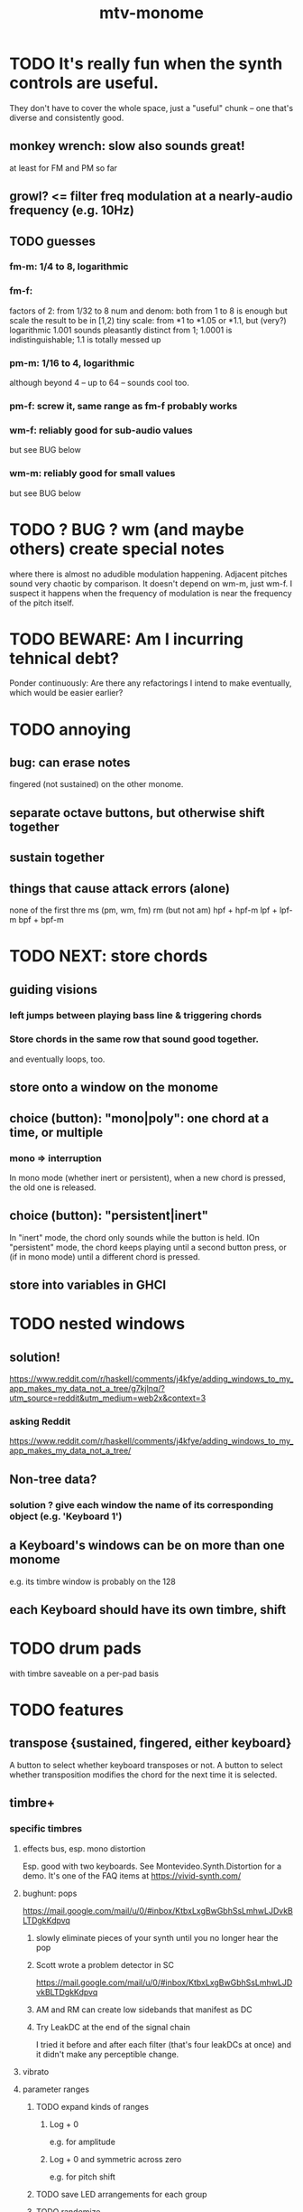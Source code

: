 #+title: mtv-monome
* TODO It's really fun when the synth controls are useful.
  They don't have to cover the whole space, just a "useful" chunk --
  one that's diverse and consistently good.
** monkey wrench: slow also sounds great!
   at least for FM and PM so far
** growl? <= filter freq modulation at a nearly-audio frequency (e.g. 10Hz)
** TODO guesses
*** fm-m: 1/4 to 8, logarithmic
*** fm-f:
    factors of 2: from 1/32 to 8
    num and denom: both from 1 to 8 is enough
      but scale the result to be in [1,2)
    tiny scale: from *1 to *1.05 or *1.1, but (very?) logarithmic
      1.001 sounds pleasantly distinct from 1;
      1.0001 is indistinguishable;
      1.1 is totally messed up
*** pm-m: 1/16 to 4, logarithmic
    although beyond 4 -- up to 64 -- sounds cool too.
*** pm-f: screw it, same range as fm-f probably works
*** wm-f: reliably good for sub-audio values
    but see BUG below
*** wm-m: reliably good for small values
    but see BUG below
* TODO ? BUG ? wm (and maybe others) create special notes
  where there is almost no adudible modulation happening.
  Adjacent pitches sound very chaotic by comparison.
  It doesn't depend on wm-m, just wm-f.
  I suspect it happens when the frequency of modulation is near the frequency of the pitch itself.
* TODO BEWARE: Am I incurring tehnical debt?
  Ponder continuously: Are there any refactorings I intend to make eventually,
  which would be easier earlier?
* TODO annoying
** bug: can erase notes
   fingered (not sustained) on the other monome.
** separate octave buttons, but otherwise shift together
** sustain together
** things that cause attack errors (alone)
   none of the first thre ms (pm, wm, fm)
   rm (but not am)
   hpf + hpf-m
   lpf + lpf-m
   bpf + bpf-m
* TODO NEXT: store chords
** guiding visions
*** left jumps between playing bass line & triggering chords
*** Store chords in the same row that sound good together.
and eventually loops, too.
** store onto a window on the monome
** choice (button): "mono|poly": one chord at a time, or multiple
*** mono => interruption
 In mono mode (whether inert or persistent),
 when a new chord is pressed, the old one is released.
** choice (button): "persistent|inert"
In "inert" mode, the chord only sounds while the button is held.
IOn "persistent" mode, the chord keeps playing until a second button press,
  or (if in mono mode) until a different chord is pressed.
** store into variables in GHCI
* TODO nested windows
** solution!
https://www.reddit.com/r/haskell/comments/j4kfye/adding_windows_to_my_app_makes_my_data_not_a_tree/g7kjlnq/?utm_source=reddit&utm_medium=web2x&context=3
*** asking Reddit
 https://www.reddit.com/r/haskell/comments/j4kfye/adding_windows_to_my_app_makes_my_data_not_a_tree/
** Non-tree data?
*** solution ? give each window the name of its corresponding object (e.g. 'Keyboard 1')
** a Keyboard's windows can be on more than one monome
e.g. its timbre window is probably on the 128
** each Keyboard should have its own timbre, shift
* TODO drum pads
with timbre saveable on a per-pad basis
* TODO features
** transpose {sustained, fingered, either keyboard}
A button to select whether keyboard transposes or not.
A button to select whether transposition modifies the chord
  for the next time it is selected.
** timbre+
*** specific timbres
**** effects bus, esp. mono distortion
   Esp. good with two keyboards.
   See Montevideo.Synth.Distortion for a demo.
   It's one of the FAQ items at https://vivid-synth.com/
**** bughunt: pops
 https://mail.google.com/mail/u/0/#inbox/KtbxLxgBwGbhSsLmhwLJDvkBLTDgkKdpvq
***** slowly eliminate pieces of your synth until you no longer hear the pop
***** Scott wrote a problem detector in SC
https://mail.google.com/mail/u/0/#inbox/KtbxLxgBwGbhSsLmhwLJDvkBLTDgkKdpvq
***** AM and RM can create low sidebands that manifest as DC
***** Try LeakDC at the end of the signal chain
I tried it before and after each filter (that's four leakDCs at once)
and it didn't make any perceptible change.
**** vibrato
**** parameter ranges
***** TODO expand kinds of ranges
****** Log + 0
  e.g. for amplitude
****** Log + 0 and symmetric across zero
  e.g. for pitch shift
***** TODO save LED arrangements for each group
***** TODO randomize
****** a subset of all parameters
**** Zot
***** PITFALL Don't worry about changing Zot until experiments are easy.
   That is, until I can change parameters with the monome and save settings.
***** fm
****** All filters cause pops, the HPF less so.
  I've only heard them at the start of a note.
****** fm-f ~ 1/4 => craziness
****** Log is good for fm-f
  negative is meaningless, and 0 is unnecessary if fm-m can be 0
****** fm-m needs multiple ranges
******* tiny fm-m values are good for vibrato
  and they should indeed be scaled to frequency
****** slight changes in the phase of wm relative to aPulse matter
****** pm-f harmonicity is important
  Factors in the denominator appear to create subharmonics.
  Near-harmonicity creates phasing.
  Inharmonicity in pm-f leads to strong perceived inharmonicity.
****** pm-m is smooth (harmonics don't matter)
****** harmonicity in wm-f matters
****** big (e.g. > 0.01) fm-m sounds silly when fm-f is sub-audio
****** DONE wm-m does not need to be negative or bigger than 0.5
  assuming I'm not interested in clipping effects,
  since w is bound to [0,1].
****** DONE pm-m can be bigger than 1 usefully
****** DONE w can be in [0.5,1]
  The other half sounds the same,
  at least barring interactions with other sections of the synth.
****** DONE audio-rate fm for the pulse wave kinda sucks
  It's almost always very inharmonic, and noisy to boot.
***** change the filters
  The default lpf, hpf, bpf only seem to do harm.
***** fm-b seems to do nothing
***** more parameters
****** an elasticity for the frequency-scaled parameters
******* the idea
  Suppose to multiply by frequency = "log".
  Suppose to ignore frequency = "const".
  Then there's a spectrum in between those, and beyond "log".
******* math
  exp $ (log $ f/400) * n

  Input = f (in Hz).
  "Middle pitch" = 400 (Hz).
  "Elasticity" = n.

  n = 0 => Ignoring f (elasticity 0)
  n = 1 => Scaling by the change in f (elasticity 1)
  n = 1/2 => Elasticity 1/2
****** Vibrato, separate from FM.
  Not or barely tied to frequency.
****** Tap the signal chain at multiple places.
  So far, the end is very different from the beginning,
  and tapping right after the filters before the limiter can cause shrieks.
****** Envelopes.
****** Mono effects for poly voices.
**** precision
***** zoom in on a parameter
   using multiple rows to set it precisely
***** add a factor to the numerator or denominator of a parameter
***** numeric keypad-ish interface
*** tone bank on Monome_128
*** momentary parameter changes
 operative only while a button is held
*** meta-parameters
** mtv-lang inntegration
*** ? chord roots
The root is by default the first note in the chord played,
  but the user can change that.
*** record, export monome actions as mtv-lang
**** SMART If many voices overload, add a tiny delay to them
2 ms between voices should be more than enough
*** export chords from monome to a text file
just like exporting parameters
*** share pitch LED messages
** separate "ensemble" (group of voices) controls
*** For the two monomes, for the sustained pitches.
*** Separate timbre, transpose, maybe sustain.
** *MORE*, less important
*** smoothed piano-style glissando
**** algorithm
***** Press n pitches. Store them.
  Store them by pressing one end of the gliss row.
  Then take your finger off the gliss row.
  The next time you touch that button you'll be starting the gliss.
***** Press n more. The first group continues to sound.
***** Gliss piano-style across the row of buttons.
  The direction of gliss doesn't have to coincide with the pitch change.
***** Smooth all pitch transitions
  e.g. with an LPF
***** Compute a velocity, and then update it with each new button.
***** KEY: Project the velocity forward in time.
  Use SC's "lag" filter.
  When button 2 (of say 16) in the gliss row is triggered,
  compute the difference between the time that one was triggered
  and the time the first one was.
  Double that time and add it to the time the first was triggered.
  That's the time the third should be reached if speed is constant.
  Send that instruction.
  Keep doing that for each new button.
**** Complication: The last button need not actually be touched.
 It will be reached via projection anyway.
 When it is touched, should the pitch abruptly jump to the goal?
*** optimal sustain button placement
**** 2 positions
  one up near the pinky, the other down near the thumb
**** different for the two hands
*** "retrigger" button
Press that to trigger (another of) the most recent pitch.
*** flash the anchor
*** reset buttons
*** make pitchsets available on a per-degree basis
*** fixed timbre change across the board
 higher tones are harsher
 rightward tones are (warblier?)
*** use tmux or Brick to show multiple GHCIs at once
 each for a different kind of display
* TODO major conceptual changes to existing code
** record monome state, redraw the whole monome periodically
*** why
Dropped messages to LEDs stop being a (hypothetical) problem.
Shading on both monomes becomes easier.
** don't compute diffs (for SC or monomes) manually
Would require recording both states.
This would be more CPU work, although no more work for SC or the monome.
* TODO clean
** _stKeyboards: populate automatically
 It's inferrable from _stWindowLayers:
 Every MonomeId for which one of the windows is a Keyboard.
** LedBecause: don't distinguish between keys and sustain
 just use VoiceId
** unify the handlers for JI and Keyboard
** add tests
* TODO bugs
** TODO sometimes an off instruction is not delivered
When this happens, check to see if the voice id is still in the St.
** probably harmless: threadwait error
*** Whenever I quit, I get this error message.
 <interactive>: threadWait: invalid argument (Bad file descriptor)
*** It's extremely old. Probably harmless?
* TODO conceptual problems
** How to overdub with LED guidance?
*** "manually": store LED patterns on buttons
and push the appropriate button whenever that chord plays.
*** "synchronized": have mtv-lang play the LED pattern in time to the DAW
Start the DAW, listen, start an mtv-lang LED pattern at the appropriate time.
*** "bastard": send messages from the DAW, to (Haskell, to) the monome
Would be awesome but I don't know how,
and encoding LED patterns in the DAW would surely be ugly.
* add tests
** the new handlers (ParamGroup and ParamVal)
** lots of things in Monome.Main
** test multiple handlers
*** hold 2 notes, press sustain, shift, release one of them
*** hold 2 notes, press sustain, shift, release one of them, release sustain
*** hold a note, shift, press another note, press sustain
*** hold a note, shift, press another note, press sustain, release them
* speed, if it becomes an issue
** What if I just send a 31-tuple every time?
If messaging between Vivid and SC is a bottleneck, this might speed that up.
* handy references
** [[file:20200904185218-supercollider_software_audio.org][Supercollider (software, audio)]]
** the voice_jit or jit_test branches
 are in the old monome/ repo.
